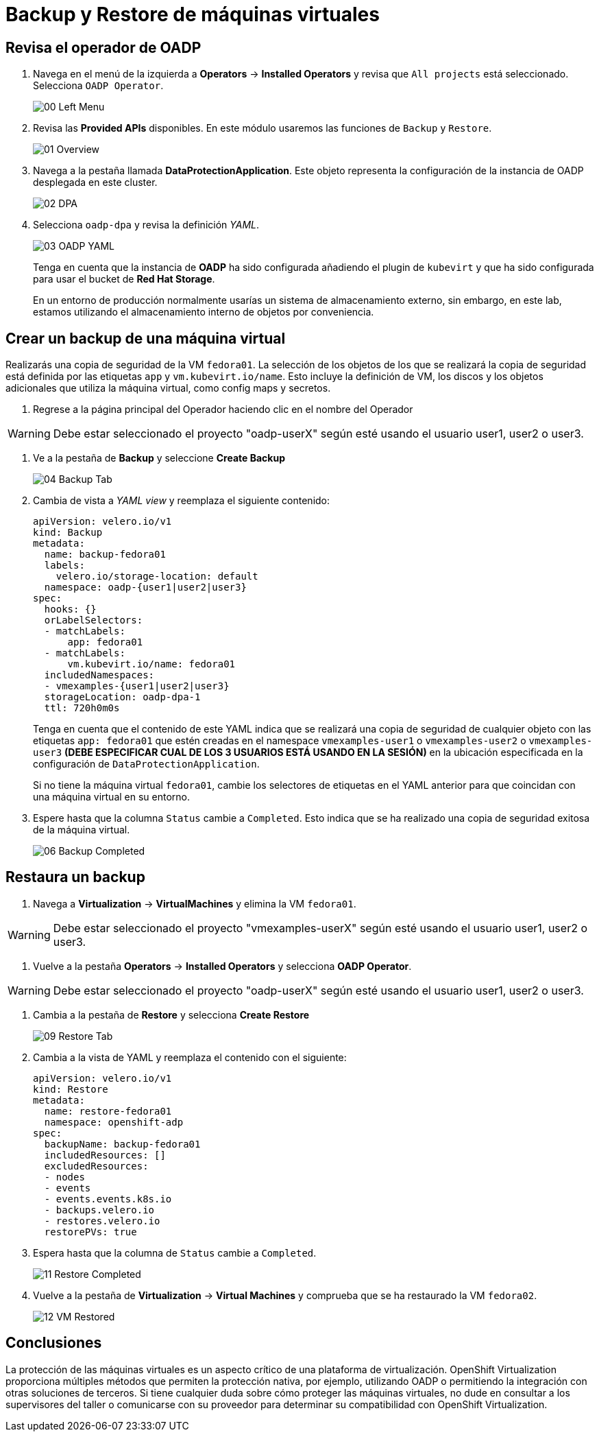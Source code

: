 = Backup y Restore de máquinas virtuales
:page-layout: home
:!sectids:

[#operator]
== Revisa el operador de OADP

. Navega en el menú de la izquierda a *Operators* -> *Installed Operators* y revisa que `All projects` está seleccionado. Selecciona `OADP Operator`.
+
image::Backup/00_Left_Menu.png[]

. Revisa las *Provided APIs* disponibles. En este módulo usaremos las funciones de `Backup` y `Restore`.
+
image::Backup/01_Overview.png[]

. Navega a la pestaña llamada *DataProtectionApplication*. Este objeto representa la configuración de la instancia de OADP desplegada en este cluster.
+
image::Backup/02_DPA.png[]

. Selecciona `oadp-dpa` y revisa la definición _YAML_.
+
image::Backup/03_OADP_YAML.png[]
+
Tenga en cuenta que la instancia de *OADP* ha sido configurada añadiendo el plugin de `kubevirt` y que ha sido configurada para usar el bucket de *Red Hat Storage*.
+
En un entorno de producción normalmente usarías un sistema de almacenamiento externo, sin embargo, en este lab, estamos utilizando el almacenamiento interno de objetos por conveniencia.


[#backup]
== Crear un backup de una máquina virtual

Realizarás una copia de seguridad de la VM `fedora01`. La selección de los objetos de los que se realizará la copia de seguridad está definida por las etiquetas `app` y `vm.kubevirt.io/name`. Esto incluye la definición de VM, los discos y los objetos adicionales que utiliza la máquina virtual, como config maps y secretos.

. Regrese a la página principal del Operador haciendo clic en el nombre del Operador

WARNING: Debe estar seleccionado el proyecto "oadp-userX" según esté usando el usuario user1, user2 o user3.

. Ve a la pestaña de *Backup* y seleccione *Create Backup*
+
image::Backup/04_Backup_Tab.png[]

. Cambia de vista a _YAML view_ y reemplaza el siguiente contenido:
+
[source,yaml]
----
apiVersion: velero.io/v1
kind: Backup
metadata:
  name: backup-fedora01
  labels:
    velero.io/storage-location: default
  namespace: oadp-{user1|user2|user3} 
spec:
  hooks: {}
  orLabelSelectors:
  - matchLabels:
      app: fedora01
  - matchLabels:
      vm.kubevirt.io/name: fedora01
  includedNamespaces:
  - vmexamples-{user1|user2|user3} 
  storageLocation: oadp-dpa-1
  ttl: 720h0m0s
----
+
Tenga en cuenta que el contenido de este YAML indica que se realizará una copia de seguridad de cualquier objeto con las etiquetas `app: fedora01` que estén creadas en el namespace `vmexamples-user1` o `vmexamples-user2` o `vmexamples-user3` *(DEBE ESPECIFICAR  CUAL DE LOS 3 USUARIOS ESTÁ USANDO EN LA SESIÓN)* en la ubicación especificada en la configuración de `DataProtectionApplication`.
+
[IMPORTANTE]
Si no tiene la máquina virtual `fedora01`, cambie los selectores de etiquetas en el YAML anterior para que coincidan con una máquina virtual en su entorno.


. Espere hasta que la columna `Status` cambie a `Completed`. Esto indica que se ha realizado una copia de seguridad exitosa de la máquina virtual.

+
image::Backup/06_Backup_Completed.png[]

[#restore]
== Restaura un backup

. Navega a *Virtualization* -> *VirtualMachines* y elimina la VM `fedora01`.

WARNING: Debe estar seleccionado el proyecto "vmexamples-userX" según esté usando el usuario user1, user2 o user3.

. Vuelve a la pestaña *Operators* -> *Installed Operators* y selecciona *OADP Operator*. 

WARNING: Debe estar seleccionado el proyecto "oadp-userX" según esté usando el usuario user1, user2 o user3.

. Cambia a la pestaña de *Restore* y selecciona *Create Restore*
+
image::Backup/09_Restore_Tab.png[]

. Cambia a la vista de YAML y reemplaza el contenido con el siguiente:
+
[source,yaml]
----
apiVersion: velero.io/v1
kind: Restore
metadata:
  name: restore-fedora01
  namespace: openshift-adp
spec:
  backupName: backup-fedora01
  includedResources: [] 
  excludedResources:
  - nodes
  - events
  - events.events.k8s.io
  - backups.velero.io
  - restores.velero.io
  restorePVs: true
----

. Espera hasta que la columna de `Status` cambie a `Completed`.
+
image::Backup/11_Restore_Completed.png[]

. Vuelve a la pestaña de *Virtualization* -> *Virtual Machines* y comprueba que se ha restaurado la VM `fedora02`.
+
image::Backup/12_VM_Restored.png[]

[#summary]
== Conclusiones 

La protección de las máquinas virtuales es un aspecto crítico de una plataforma de virtualización. OpenShift Virtualization proporciona múltiples métodos que permiten la protección nativa, por ejemplo, utilizando OADP o permitiendo la integración con otras soluciones de terceros. Si tiene cualquier duda sobre cómo proteger las máquinas virtuales, no dude en consultar a los supervisores del taller o comunicarse con su proveedor para determinar su compatibilidad con OpenShift Virtualization.